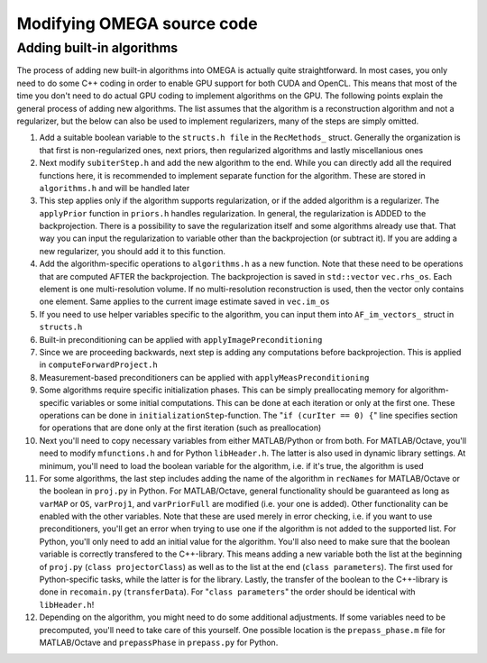Modifying OMEGA source code
===========================


Adding built-in algorithms
--------------------------

The process of adding new built-in algorithms into OMEGA is actually quite straightforward. In most cases, you only need to do some C++ coding in order to enable GPU support for both CUDA and OpenCL. This means
that most of the time you don't need to do actual GPU coding to implement algorithms on the GPU. The following points explain the general process of adding new algorithms. The list assumes that the algorithm is a
reconstruction algorithm and not a regularizer, but the below can also be used to implement regularizers, many of the steps are simply omitted.

1. Add a suitable boolean variable to the ``structs.h file`` in the ``RecMethods_`` struct. Generally the organization is that first is non-regularized ones, next priors, then regularized algorithms and lastly miscellanious ones
2. Next modify ``subiterStep.h`` and add the new algorithm to the end. While you can directly add all the required functions here, it is recommended to implement separate function for the algorithm. These are stored in ``algorithms.h`` and will be handled later
3. This step applies only if the algorithm supports regularization, or if the added algorithm is a regularizer. The ``applyPrior`` function in ``priors.h`` handles regularization. In general, the regularization is ADDED to the backprojection. There is a possibility to save the regularization itself and some algorithms already use that. That way you can input the regularization to variable other than the backprojection (or subtract it). If you are adding a new regularizer, you should add it to this function.
4. Add the algorithm-specific operations to ``algorithms.h`` as a new function. Note that these need to be operations that are computed AFTER the backprojection. The backprojection is saved in ``std::vector`` ``vec.rhs_os``. Each element is one multi-resolution volume. If no multi-resolution reconstruction is used, then the vector only contains one element. Same applies to the current image estimate saved in ``vec.im_os``
5. If you need to use helper variables specific to the algorithm, you can input them into ``AF_im_vectors_`` struct in ``structs.h``
6. Built-in preconditioning can be applied with ``applyImagePreconditioning``
7. Since we are proceeding backwards, next step is adding any computations before backprojection. This is applied in ``computeForwardProject.h``
8. Measurement-based preconditioners can be applied with ``applyMeasPreconditioning``
9. Some algorithms require specific initialization phases. This can be simply preallocating memory for algorithm-specific variables or some initial computations. This can be done at each iteration or only at the first one. These operations can be done in ``initializationStep``-function. The "``if (curIter == 0) {``" line specifies section for operations that are done only at the first iteration (such as preallocation)
10. Next you'll need to copy necessary variables from either MATLAB/Python or from both. For MATLAB/Octave, you'll need to modify ``mfunctions.h`` and for Python ``libHeader.h``. The latter is also used in dynamic library settings. At minimum, you'll need to load the boolean variable for the algorithm, i.e. if it's true, the algorithm is used
11. For some algorithms, the last step includes adding the name of the algorithm in ``recNames`` for MATLAB/Octave or the boolean in ``proj.py`` in Python. For MATLAB/Octave, general functionality should be guaranteed as long as ``varMAP`` or ``OS``, ``varProj1``, and ``varPriorFull`` are modified (i.e. your one is added). Other functionality can be enabled with the other variables. Note that these are used merely in error checking, i.e. if you want to use preconditioners, you'll get an error when trying to use one if the algorithm is not added to the supported list. For Python, you'll only need to add an initial value for the algorithm. You'll also need to make sure that the boolean variable is correctly transfered to the C++-library. This means adding a new variable both the list at the beginning of ``proj.py`` (``class projectorClass``) as well as to the list at the end (``class parameters``). The first used for Python-specific tasks, while the latter is for the library. Lastly, the transfer of the boolean to the C++-library is done in ``recomain.py`` (``transferData``). For "``class parameters``" the order should be identical with ``libHeader.h``!
12. Depending on the algorithm, you might need to do some additional adjustments. If some variables need to be precomputed, you'll need to take care of this yourself. One possible location is the ``prepass_phase.m`` file for MATLAB/Octave and ``prepassPhase`` in ``prepass.py`` for Python.
